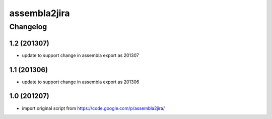 ***************
assembla2jira
***************


Changelog
#############

1.2 (201307)
*******************

* update to support change in assembla export as 201307


1.1 (201306)
*******************

* update to support change in assembla export as 201306


1.0 (201207)
*******************

* import original script from https://code.google.com/p/assembla2jira/

